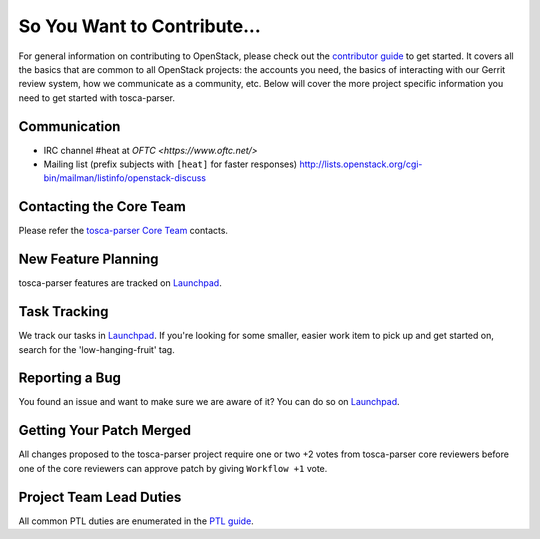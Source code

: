 ============================
So You Want to Contribute...
============================
For general information on contributing to OpenStack, please check out the
`contributor guide <https://docs.openstack.org/contributors/>`_ to get started.
It covers all the basics that are common to all OpenStack projects: the accounts
you need, the basics of interacting with our Gerrit review system, how we
communicate as a community, etc.
Below will cover the more project specific information you need to get started
with tosca-parser.

Communication
~~~~~~~~~~~~~
* IRC channel #heat at `OFTC <https://www.oftc.net/>`
* Mailing list (prefix subjects with ``[heat]`` for faster responses)
  http://lists.openstack.org/cgi-bin/mailman/listinfo/openstack-discuss

Contacting the Core Team
~~~~~~~~~~~~~~~~~~~~~~~~
Please refer the `tosca-parser Core Team
<https://review.opendev.org/admin/groups/1f7855baf3cf14fedf72e443eef18d844bcd43fa>`_ contacts.

New Feature Planning
~~~~~~~~~~~~~~~~~~~~
tosca-parser features are tracked on `Launchpad <https://bugs.launchpad.net/tosca-parser>`_.

Task Tracking
~~~~~~~~~~~~~
We track our tasks in `Launchpad <https://bugs.launchpad.net/tosca-parser>`_.
If you're looking for some smaller, easier work item to pick up and get started
on, search for the 'low-hanging-fruit' tag.

Reporting a Bug
~~~~~~~~~~~~~~~
You found an issue and want to make sure we are aware of it? You can do so on
`Launchpad <https://bugs.launchpad.net/tosca-parser>`_.

Getting Your Patch Merged
~~~~~~~~~~~~~~~~~~~~~~~~~
All changes proposed to the tosca-parser project require one or two +2 votes
from tosca-parser core reviewers before one of the core reviewers can approve
patch by giving ``Workflow +1`` vote.

Project Team Lead Duties
~~~~~~~~~~~~~~~~~~~~~~~~
All common PTL duties are enumerated in the `PTL guide
<https://docs.openstack.org/project-team-guide/ptl.html>`_.
